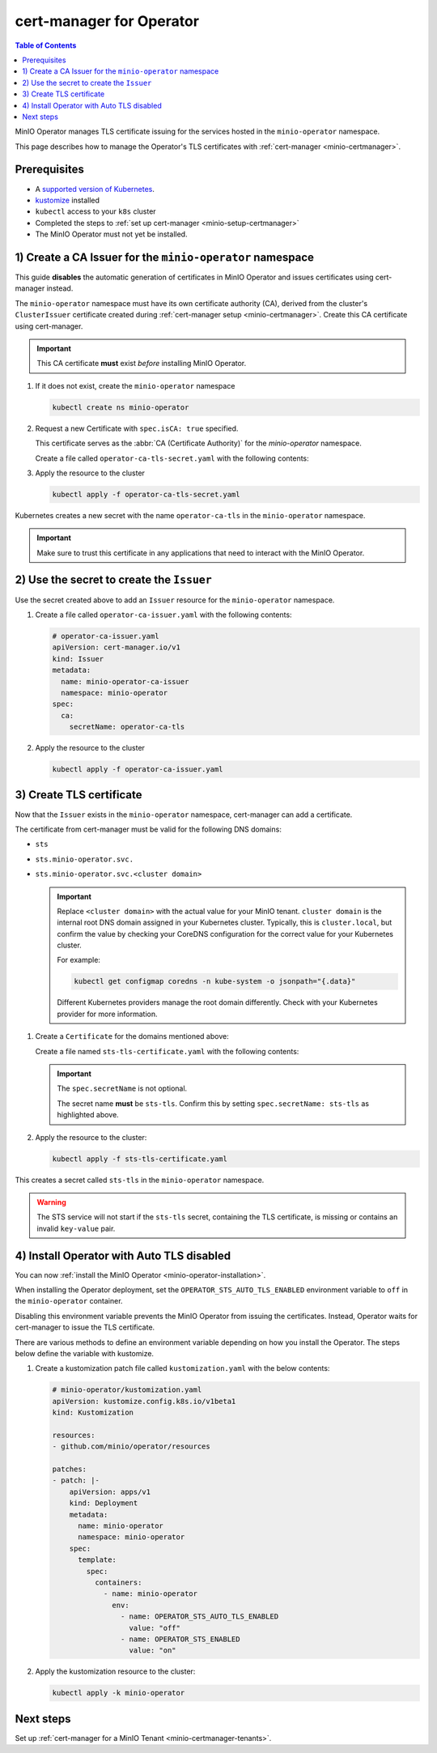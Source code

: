 .. _minio-certmanager-operator:

=========================
cert-manager for Operator
=========================

.. default-domain:: minio

.. contents:: Table of Contents
   :local:
   :depth: 1


MinIO Operator manages TLS certificate issuing for the services hosted in the ``minio-operator`` namespace. 

This page describes how to manage the Operator's TLS certificates with :ref:`cert-manager <minio-certmanager>`.

Prerequisites
-------------

- A `supported version of Kubernetes <https://kubernetes.io/releases/>`__. 
- `kustomize <https://kustomize.io/>`__ installed
- ``kubectl`` access to your ``k8s`` cluster
- Completed the steps to :ref:`set up cert-manager <minio-setup-certmanager>`
- The MinIO Operator must not yet be installed.


1) Create a CA Issuer for the ``minio-operator`` namespace
----------------------------------------------------------

This guide **disables** the automatic generation of certificates in MinIO Operator and issues certificates using cert-manager instead.

The ``minio-operator`` namespace must have its own certificate authority (CA), derived from the cluster's ``ClusterIssuer`` certificate created during :ref:`cert-manager setup <minio-certmanager>`.
Create this CA certificate using cert-manager.

.. important::

   This CA certificate **must** exist *before* installing MinIO Operator.

1. If it does not exist, create the ``minio-operator`` namespace

   .. code-block:: shell
      :class: copyable

      kubectl create ns minio-operator

2. Request a new Certificate with ``spec.isCA: true`` specified. 

   This certificate serves as the :abbr:`CA (Certificate Authority)` for the `minio-operator` namespace.

   Create a file called ``operator-ca-tls-secret.yaml`` with the following contents:

   .. code-block:: yaml
      :class: copyable
      :emphasize-lines: 7,8

      # operator-ca-tls-secret.yaml
      apiVersion: cert-manager.io/v1
      kind: Certificate
      metadata:
        name: minio-operator-ca-certificate
        namespace: minio-operator
      spec:
        isCA: true
        commonName: operator
        secretName: operator-ca-tls
        duration: 70128h # 8y
        privateKey:
          algorithm: ECDSA
          size: 256
        issuerRef:
          name: selfsigned-root
          kind: ClusterIssuer
          group: cert-manager.io

3. Apply the resource to the cluster
   
   .. code-block:: shell
      :class: copyable

      kubectl apply -f operator-ca-tls-secret.yaml

Kubernetes creates a new secret with the name ``operator-ca-tls`` in the ``minio-operator`` namespace.

.. important::

   Make sure to trust this certificate in any applications that need to interact with the MinIO Operator.


2) Use the secret to create the ``Issuer``
------------------------------------------

Use the secret created above to add an ``Issuer`` resource for the ``minio-operator`` namespace.

1. Create a file called ``operator-ca-issuer.yaml`` with the following contents: 

   .. code-block:: yaml

      # operator-ca-issuer.yaml
      apiVersion: cert-manager.io/v1
      kind: Issuer
      metadata:
        name: minio-operator-ca-issuer
        namespace: minio-operator
      spec:
        ca:
          secretName: operator-ca-tls


2. Apply the resource to the cluster
   
   .. code-block:: shell

      kubectl apply -f operator-ca-issuer.yaml

3) Create TLS certificate
-------------------------

Now that the ``Issuer`` exists in the ``minio-operator`` namespace, cert-manager can add a certificate.

The certificate from cert-manager must be valid for the following DNS domains:

- ``sts``
- ``sts.minio-operator.svc.``
- ``sts.minio-operator.svc.<cluster domain>``

  .. important::

      Replace ``<cluster domain>`` with the actual value for your MinIO tenant.
      ``cluster domain`` is the internal root DNS domain assigned in your Kubernetes cluster. 
      Typically, this is ``cluster.local``, but confirm the value by checking your CoreDNS configuration for the correct value for your Kubernetes cluster. 
      
      For example:

      .. code-block:: shell
         :class: copyable

         kubectl get configmap coredns -n kube-system -o jsonpath="{.data}"

      Different Kubernetes providers manage the root domain differently.
      Check with your Kubernetes provider for more information.

1. Create a ``Certificate`` for the domains mentioned above:

   Create a file named ``sts-tls-certificate.yaml`` with the following contents:

   .. code-block:: yaml
      :class: copyable
      :emphasize-lines: 7,12

      # sts-tls-certificate.yaml
      apiVersion: cert-manager.io/v1
      kind: Certificate
      metadata:
        name: sts-certmanager-cert
        namespace: minio-operator
      spec:
        dnsNames:
          - sts
          - sts.minio-operator.svc
          - sts.minio-operator.svc.cluster.local # Replace cluster.local with the value for your domain.
        secretName: sts-tls
        issuerRef:
          name: minio-operator-ca-issuer

   .. important::
   
      The ``spec.secretName`` is not optional.
   
      The secret name **must** be ``sts-tls``.
      Confirm this by setting ``spec.secretName: sts-tls`` as highlighted above.

2. Apply the resource to the cluster:

   .. code-block:: shell
      :class: copyable

      kubectl apply -f sts-tls-certificate.yaml

This creates a secret called ``sts-tls`` in the ``minio-operator`` namespace.

.. warning::
  
   The STS service will not start if the ``sts-tls`` secret, containing the TLS certificate, is missing or contains an invalid ``key-value`` pair.

4) Install Operator with Auto TLS disabled
------------------------------------------

You can now :ref:`install the MinIO Operator <minio-operator-installation>`.

When installing the Operator deployment, set the ``OPERATOR_STS_AUTO_TLS_ENABLED`` environment variable to ``off`` in the ``minio-operator`` container. 

Disabling this environment variable prevents the MinIO Operator from issuing the certificates.
Instead, Operator waits for cert-manager to issue the TLS certificate.

There are various methods to define an environment variable depending on how you install the Operator.
The steps below define the variable with kustomize.

1. Create a kustomization patch file called ``kustomization.yaml`` with the below contents:

   .. code-block:: yaml
      :class: copyable
   
      # minio-operator/kustomization.yaml
      apiVersion: kustomize.config.k8s.io/v1beta1
      kind: Kustomization
      
      resources:
      - github.com/minio/operator/resources
      
      patches:
      - patch: |-
          apiVersion: apps/v1
          kind: Deployment
          metadata:
            name: minio-operator
            namespace: minio-operator
          spec:
            template:
              spec:
                containers:
                  - name: minio-operator
                    env:
                      - name: OPERATOR_STS_AUTO_TLS_ENABLED
                        value: "off"
                      - name: OPERATOR_STS_ENABLED
                        value: "on"

2. Apply the kustomization resource to the cluster:

   .. code-block:: shell
      :class: copyable
   
      kubectl apply -k minio-operator

Next steps
----------

Set up :ref:`cert-manager for a MinIO Tenant <minio-certmanager-tenants>`.